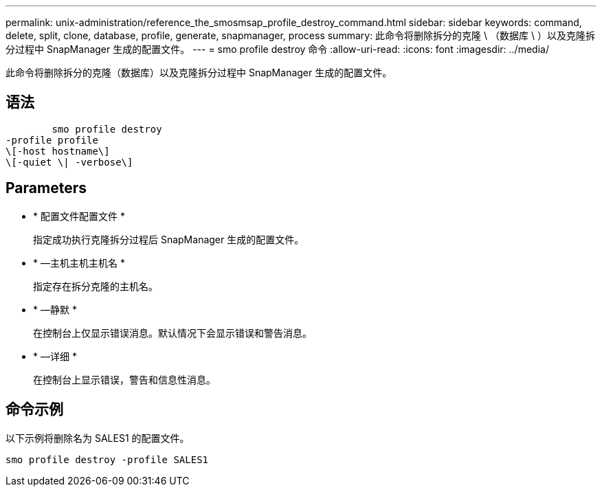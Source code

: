 ---
permalink: unix-administration/reference_the_smosmsap_profile_destroy_command.html 
sidebar: sidebar 
keywords: command, delete, split, clone, database, profile, generate, snapmanager, process 
summary: 此命令将删除拆分的克隆 \ （数据库 \ ）以及克隆拆分过程中 SnapManager 生成的配置文件。 
---
= smo profile destroy 命令
:allow-uri-read: 
:icons: font
:imagesdir: ../media/


[role="lead"]
此命令将删除拆分的克隆（数据库）以及克隆拆分过程中 SnapManager 生成的配置文件。



== 语法

[listing]
----

        smo profile destroy
-profile profile
\[-host hostname\]
\[-quiet \| -verbose\]
----


== Parameters

* * 配置文件配置文件 *
+
指定成功执行克隆拆分过程后 SnapManager 生成的配置文件。

* * —主机主机主机名 *
+
指定存在拆分克隆的主机名。

* * —静默 *
+
在控制台上仅显示错误消息。默认情况下会显示错误和警告消息。

* * —详细 *
+
在控制台上显示错误，警告和信息性消息。





== 命令示例

以下示例将删除名为 SALES1 的配置文件。

[listing]
----
smo profile destroy -profile SALES1
----
